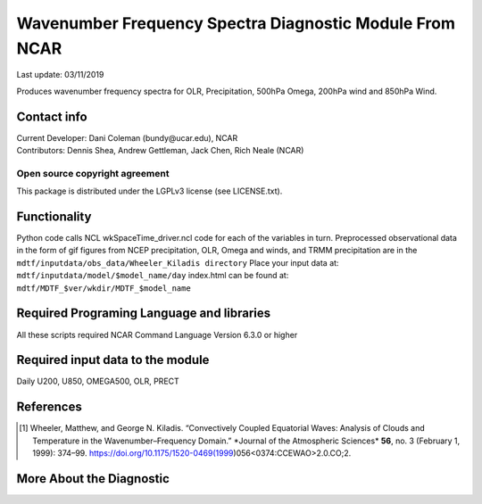 Wavenumber Frequency Spectra Diagnostic Module From NCAR
========================================================
Last update: 03/11/2019

Produces wavenumber frequency spectra for OLR, Precipitation, 500hPa Omega, 200hPa wind
and 850hPa Wind.

Contact info
------------

| Current Developer: Dani Coleman (​bundy@ucar.edu​), NCAR
| Contributors: Dennis Shea, Andrew Gettleman, Jack Chen, Rich Neale (NCAR)

Open source copyright agreement
^^^^^^^^^^^^^^^^^^^^^^^^^^^^^^^

This package is distributed under the LGPLv3 license (see LICENSE.txt).

Functionality
-------------

Python code calls NCL wkSpaceTime_driver.ncl code for each of the variables in turn.
Preprocessed observational data in the form of gif figures from NCEP precipitation, OLR,
Omega and winds, and TRMM precipitation are in the
``mdtf/inputdata/obs_data/Wheeler_Kiladis directory``
Place your input data at: ``mdtf/inputdata/model/$model_name/day``
index.html can be found at: ``mdtf/MDTF_$ver/wkdir/MDTF_$model_name``

Required Programing Language and libraries
------------------------------------------

All these scripts required NCAR Command Language Version 6.3.0 or higher

Required input data to the module
---------------------------------

Daily U200, U850, OMEGA500, OLR, PRECT

References
----------

.. [1] Wheeler, Matthew, and George N. Kiladis. “Convectively Coupled Equatorial Waves: Analysis of Clouds and Temperature in the Wavenumber–Frequency Domain.” ​*Journal of the Atmospheric Sciences​* **56**, no. 3 (February 1, 1999): 374–99. https://doi.org/10.1175/1520-0469(1999)056<0374:CCEWAO>2.0.CO;2​.


More About the Diagnostic
-------------------------

